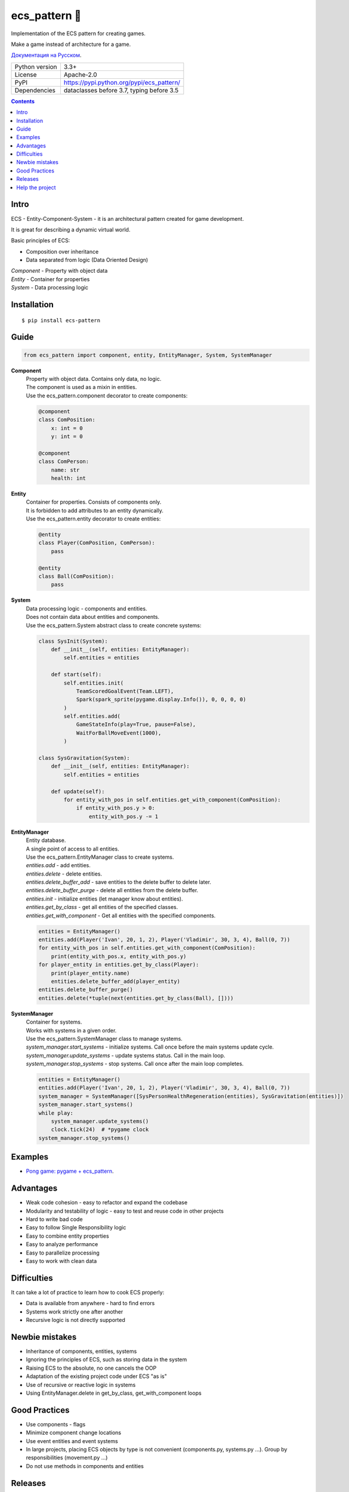 .. http://docutils.sourceforge.net/docs/user/rst/quickref.html

ecs_pattern 🚀
==============

Implementation of the ECS pattern for creating games.

Make a game instead of architecture for a game.

`Документация на Русском <https://github.com/ikvk/ecs_pattern/blob/master/_docs/README_RUS.rst>`_.

.. image:: https://img.shields.io/pypi/dm/ecs_pattern.svg?style=social

===============  ==========================================
Python version   3.3+
License          Apache-2.0
PyPI             https://pypi.python.org/pypi/ecs_pattern/
Dependencies     dataclasses before 3.7, typing before 3.5
===============  ==========================================

.. contents::

Intro
-----
| ECS - Entity-Component-System - it is an architectural pattern created for game development.

It is great for describing a dynamic virtual world.

Basic principles of ECS:

* Composition over inheritance
* Data separated from logic (Data Oriented Design)

| *Component* - Property with object data
| *Entity* - Container for properties
| *System* - Data processing logic

Installation
------------
::

    $ pip install ecs-pattern

Guide
-----

.. code-block:: python

    from ecs_pattern import component, entity, EntityManager, System, SystemManager

**Component**
    | Property with object data. Contains only data, no logic.

    | The component is used as a mixin in entities.

    | Use the ecs_pattern.component decorator to create components:

    .. code-block:: python

        @component
        class ComPosition:
            x: int = 0
            y: int = 0

        @component
        class ComPerson:
            name: str
            health: int

**Entity**
    | Container for properties. Consists of components only.

    | It is forbidden to add attributes to an entity dynamically.

    | Use the ecs_pattern.entity decorator to create entities:

    .. code-block:: python

        @entity
        class Player(ComPosition, ComPerson):
            pass

        @entity
        class Ball(ComPosition):
            pass

**System**
    | Data processing logic - components and entities.

    | Does not contain data about entities and components.

    | Use the ecs_pattern.System abstract class to create concrete systems:

    .. code-block:: python

        class SysInit(System):
            def __init__(self, entities: EntityManager):
                self.entities = entities

            def start(self):
                self.entities.init(
                    TeamScoredGoalEvent(Team.LEFT),
                    Spark(spark_sprite(pygame.display.Info()), 0, 0, 0, 0)
                )
                self.entities.add(
                    GameStateInfo(play=True, pause=False),
                    WaitForBallMoveEvent(1000),
                )

        class SysGravitation(System):
            def __init__(self, entities: EntityManager):
                self.entities = entities

            def update(self):
                for entity_with_pos in self.entities.get_with_component(ComPosition):
                    if entity_with_pos.y > 0:
                        entity_with_pos.y -= 1

**EntityManager**
    | Entity database.

    | A single point of access to all entities.

    | Use the ecs_pattern.EntityManager class to create systems.

    | *entities.add* - add entities.

    | *entities.delete* - delete entities.

    | *entities.delete_buffer_add* - save entities to the delete buffer to delete later.

    | *entities.delete_buffer_purge* - delete all entities from the delete buffer.

    | *entities.init* - initialize entities (let manager know about entities).

    | *entities.get_by_class* - get all entities of the specified classes.

    | *entities.get_with_component* - Get all entities with the specified components.

    .. code-block:: python

        entities = EntityManager()
        entities.add(Player('Ivan', 20, 1, 2), Player('Vladimir', 30, 3, 4), Ball(0, 7))
        for entity_with_pos in self.entities.get_with_component(ComPosition):
            print(entity_with_pos.x, entity_with_pos.y)
        for player_entity in entities.get_by_class(Player):
            print(player_entity.name)
            entities.delete_buffer_add(player_entity)
        entities.delete_buffer_purge()
        entities.delete(*tuple(next(entities.get_by_class(Ball), [])))

**SystemManager**
    | Container for systems.

    | Works with systems in a given order.

    | Use the ecs_pattern.SystemManager class to manage systems.

    | *system_manager.start_systems* - initialize systems. Call once before the main systems update cycle.

    | *system_manager.update_systems* - update systems status. Call in the main loop.

    | *system_manager.stop_systems* - stop systems. Call once after the main loop completes.

    .. code-block:: python

        entities = EntityManager()
        entities.add(Player('Ivan', 20, 1, 2), Player('Vladimir', 30, 3, 4), Ball(0, 7))
        system_manager = SystemManager([SysPersonHealthRegeneration(entities), SysGravitation(entities)])
        system_manager.start_systems()
        while play:
            system_manager.update_systems()
            clock.tick(24)  # *pygame clock
        system_manager.stop_systems()

Examples
--------
* `Pong game: pygame + ecs_pattern <https://github.com/ikvk/ecs_pattern/tree/master/examples/pong>`_.

Advantages
----------
* Weak code cohesion - easy to refactor and expand the codebase
* Modularity and testability of logic - easy to test and reuse code in other projects
* Hard to write bad code
* Easy to follow Single Responsibility logic
* Easy to combine entity properties
* Easy to analyze performance
* Easy to parallelize processing
* Easy to work with clean data

Difficulties
------------
It can take a lot of practice to learn how to cook ECS properly:

* Data is available from anywhere - hard to find errors
* Systems work strictly one after another
* Recursive logic is not directly supported

Newbie mistakes
---------------
* Inheritance of components, entities, systems
* Ignoring the principles of ECS, such as storing data in the system
* Raising ECS to the absolute, no one cancels the OOP
* Adaptation of the existing project code under ECS "as is"
* Use of recursive or reactive logic in systems
* Using EntityManager.delete in get_by_class, get_with_component loops

Good Practices
--------------
* Use components - flags
* Minimize component change locations
* Use event entities and event systems
* In large projects, placing ECS objects by type is not convenient (components.py, systems.py ...). Group by responsibilities (movement.py ...)
* Do not use methods in components and entities

Releases
--------

History of important changes: `release_notes.rst <https://github.com/ikvk/ecs_pattern/blob/master/_docs/release_notes.rst>`_

Help the project
----------------
* Found a bug or have a suggestion - issue / merge request 🎯
* There is nothing to help this project with - help another open project that you are using ✋
* Nowhere to put the money - spend it on family, friends, loved ones or people around you 💰
* Star the project ⭐
